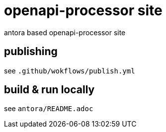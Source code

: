 = openapi-processor site

antora based openapi-processor site

== publishing

see `.github/wokflows/publish.yml`


== build & run locally

see `antora/README.adoc`
